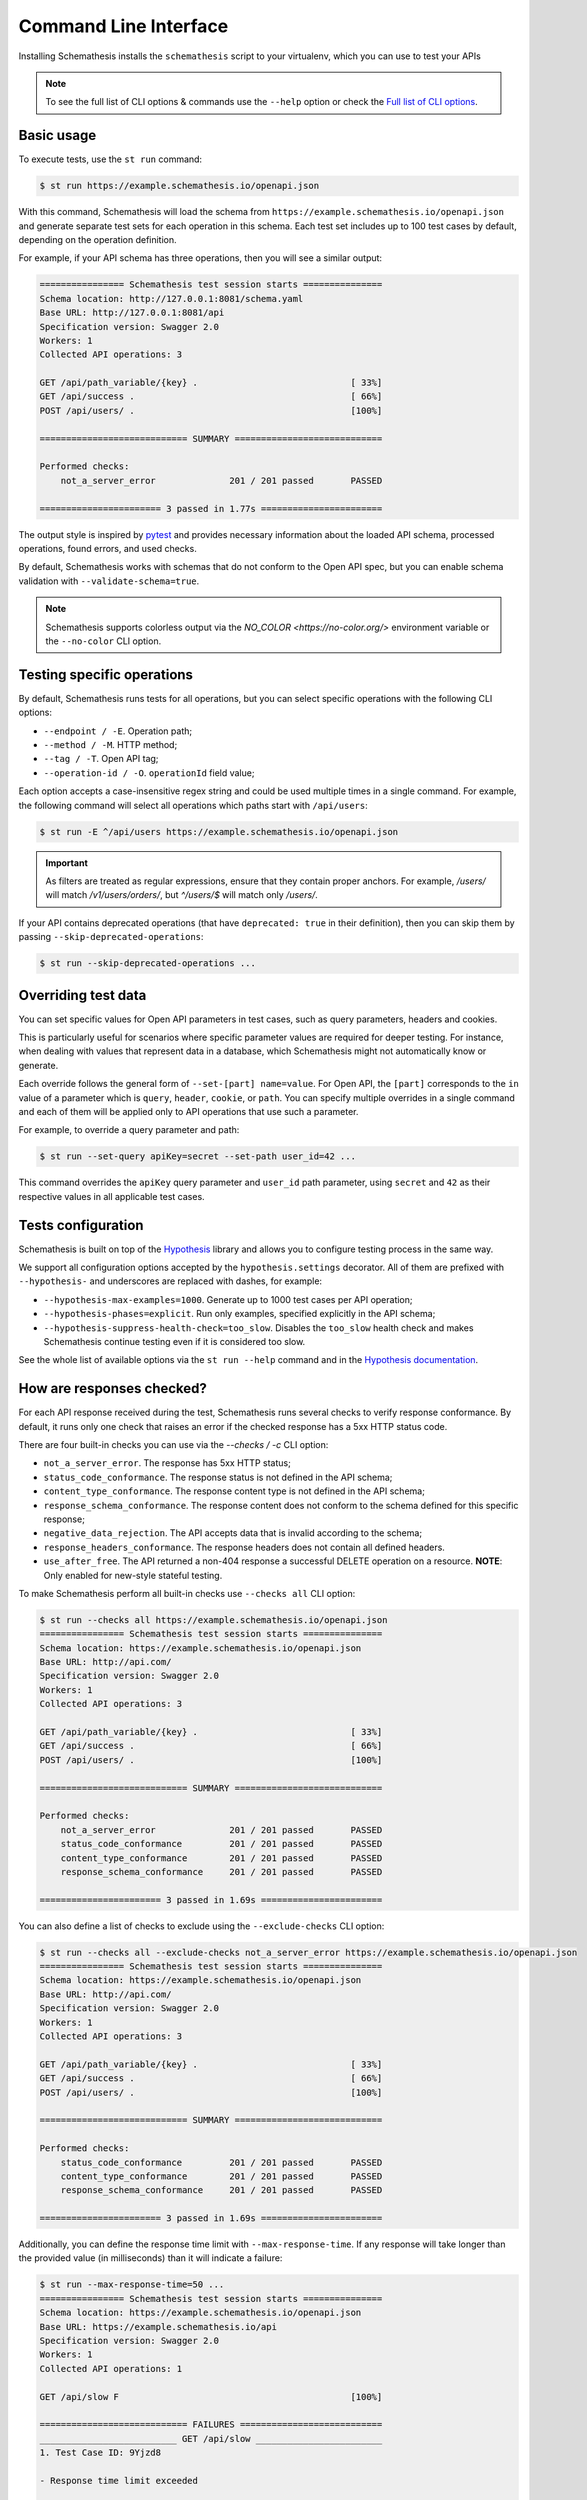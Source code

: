 Command Line Interface
======================

Installing Schemathesis installs the ``schemathesis`` script to your virtualenv, which you can use to test your APIs

.. note::

    To see the full list of CLI options & commands use the ``--help`` option or check the `Full list of CLI options`_.

Basic usage
-----------

To execute tests, use the ``st run`` command:

.. code:: text

    $ st run https://example.schemathesis.io/openapi.json

With this command, Schemathesis will load the schema from ``https://example.schemathesis.io/openapi.json`` and generate separate
test sets for each operation in this schema. Each test set includes up to 100 test cases by default, depending on the operation definition.

For example, if your API schema has three operations, then you will see a similar output:

.. code:: text

    ================ Schemathesis test session starts ===============
    Schema location: http://127.0.0.1:8081/schema.yaml
    Base URL: http://127.0.0.1:8081/api
    Specification version: Swagger 2.0
    Workers: 1
    Collected API operations: 3

    GET /api/path_variable/{key} .                             [ 33%]
    GET /api/success .                                         [ 66%]
    POST /api/users/ .                                         [100%]

    ============================ SUMMARY ============================

    Performed checks:
        not_a_server_error              201 / 201 passed       PASSED

    ======================= 3 passed in 1.77s =======================

The output style is inspired by `pytest <https://docs.pytest.org/en/stable/>`_ and provides necessary information about the
loaded API schema, processed operations, found errors, and used checks.

By default, Schemathesis works with schemas that do not conform to the Open API spec, but you can enable schema validation with ``--validate-schema=true``.

.. note:: Schemathesis supports colorless output via the `NO_COLOR <https://no-color.org/>` environment variable or the ``--no-color`` CLI option.

Testing specific operations
---------------------------

By default, Schemathesis runs tests for all operations, but you can select specific operations with the following CLI options:

- ``--endpoint / -E``. Operation path;
- ``--method / -M``. HTTP method;
- ``--tag / -T``. Open API tag;
- ``--operation-id / -O``. ``operationId`` field value;

Each option accepts a case-insensitive regex string and could be used multiple times in a single command.
For example, the following command will select all operations which paths start with ``/api/users``:

.. code:: text

    $ st run -E ^/api/users https://example.schemathesis.io/openapi.json

.. important::

    As filters are treated as regular expressions, ensure that they contain proper anchors.
    For example, `/users/` will match `/v1/users/orders/`, but `^/users/$` will match only `/users/`.

If your API contains deprecated operations (that have ``deprecated: true`` in their definition),
then you can skip them by passing ``--skip-deprecated-operations``:

.. code:: bash

    $ st run --skip-deprecated-operations ...

Overriding test data
--------------------

You can set specific values for Open API parameters in test cases, such as query parameters, headers and cookies.

This is particularly useful for scenarios where specific parameter values are required for deeper testing.
For instance, when dealing with values that represent data in a database, which Schemathesis might not automatically know or generate.

Each override follows the general form of ``--set-[part] name=value``.
For Open API, the ``[part]`` corresponds to the ``in`` value of a parameter which is ``query``, ``header``, ``cookie``, or ``path``.
You can specify multiple overrides in a single command and each of them will be applied only to API operations that use such a parameter.

For example, to override a query parameter and path:

.. code:: bash

    $ st run --set-query apiKey=secret --set-path user_id=42 ...

This command overrides the ``apiKey`` query parameter and ``user_id`` path parameter, using ``secret`` and ``42`` as their respective values in all applicable test cases.

Tests configuration
-------------------

Schemathesis is built on top of the `Hypothesis <http://hypothesis.works/>`_ library and allows you to configure testing process in the same way.

We support all configuration options accepted by the ``hypothesis.settings`` decorator.
All of them are prefixed with ``--hypothesis-`` and underscores are replaced with dashes, for example:

- ``--hypothesis-max-examples=1000``. Generate up to 1000 test cases per API operation;
- ``--hypothesis-phases=explicit``. Run only examples, specified explicitly in the API schema;
- ``--hypothesis-suppress-health-check=too_slow``. Disables the ``too_slow`` health check and makes Schemathesis continue testing even if it is considered too slow.

See the whole list of available options via the ``st run --help`` command and in the `Hypothesis documentation <https://hypothesis.readthedocs.io/en/latest/settings.html#available-settings>`_.

How are responses checked?
--------------------------

For each API response received during the test, Schemathesis runs several checks to verify response conformance. By default,
it runs only one check that raises an error if the checked response has a 5xx HTTP status code.

There are four built-in checks you can use via the `--checks / -c` CLI option:

- ``not_a_server_error``. The response has 5xx HTTP status;
- ``status_code_conformance``. The response status is not defined in the API schema;
- ``content_type_conformance``. The response content type is not defined in the API schema;
- ``response_schema_conformance``. The response content does not conform to the schema defined for this specific response;
- ``negative_data_rejection``. The API accepts data that is invalid according to the schema;
- ``response_headers_conformance``. The response headers does not contain all defined headers.
- ``use_after_free``. The API returned a non-404 response a successful DELETE operation on a resource. **NOTE**: Only enabled for new-style stateful testing.

To make Schemathesis perform all built-in checks use ``--checks all`` CLI option:

.. code:: text

    $ st run --checks all https://example.schemathesis.io/openapi.json
    ================ Schemathesis test session starts ===============
    Schema location: https://example.schemathesis.io/openapi.json
    Base URL: http://api.com/
    Specification version: Swagger 2.0
    Workers: 1
    Collected API operations: 3

    GET /api/path_variable/{key} .                             [ 33%]
    GET /api/success .                                         [ 66%]
    POST /api/users/ .                                         [100%]

    ============================ SUMMARY ============================

    Performed checks:
        not_a_server_error              201 / 201 passed       PASSED
        status_code_conformance         201 / 201 passed       PASSED
        content_type_conformance        201 / 201 passed       PASSED
        response_schema_conformance     201 / 201 passed       PASSED

    ======================= 3 passed in 1.69s =======================

You can also define a list of checks to exclude using the ``--exclude-checks`` CLI option:

.. code:: text

    $ st run --checks all --exclude-checks not_a_server_error https://example.schemathesis.io/openapi.json
    ================ Schemathesis test session starts ===============
    Schema location: https://example.schemathesis.io/openapi.json
    Base URL: http://api.com/
    Specification version: Swagger 2.0
    Workers: 1
    Collected API operations: 3

    GET /api/path_variable/{key} .                             [ 33%]
    GET /api/success .                                         [ 66%]
    POST /api/users/ .                                         [100%]

    ============================ SUMMARY ============================

    Performed checks:
        status_code_conformance         201 / 201 passed       PASSED
        content_type_conformance        201 / 201 passed       PASSED
        response_schema_conformance     201 / 201 passed       PASSED

    ======================= 3 passed in 1.69s =======================

Additionally, you can define the response time limit with ``--max-response-time``.
If any response will take longer than the provided value (in milliseconds) than it will indicate a failure:

.. code:: text

    $ st run --max-response-time=50 ...
    ================ Schemathesis test session starts ===============
    Schema location: https://example.schemathesis.io/openapi.json
    Base URL: https://example.schemathesis.io/api
    Specification version: Swagger 2.0
    Workers: 1
    Collected API operations: 1

    GET /api/slow F                                            [100%]

    ============================ FAILURES ===========================
    __________________________ GET /api/slow ________________________
    1. Test Case ID: 9Yjzd8

    - Response time limit exceeded

        Actual: 101.92ms
        Limit: 50.00ms

    [200] OK:

        `{"success": true}`

    Reproduce with:

        curl -X GET http://127.0.0.1:8081/api/slow

    Or add this option to your command line parameters:
        --hypothesis-seed=103697217851787640556597810346466192664
    ============================ SUMMARY ============================

    Performed checks:
        not_a_server_error                  2 / 2 passed       PASSED
        max_response_time                   0 / 2 passed       FAILED

    ======================= 1 failed in 0.29s =======================

Concurrent testing
------------------

In some cases, you can speed up the testing process by distributing all tests among multiple threads via the ``-w / --workers`` option:

.. code:: bash

    st run --workers 8 https://example.com/api/swagger.json

In the example above, all tests will be distributed among eight worker threads.
Note that it is not guaranteed to improve performance because it depends on your application behavior.

Code samples style
------------------

To reproduce test failures Schemathesis generates cURL commands:

.. code:: python

    curl -X GET http://127.0.0.1:8081/api/failure

You can control these samples via the ``--code-sample-style`` CLI option. For example, passing ``python`` will generate a Python snippet like this:

.. code:: bash

    requests.get("http://127.0.0.1:8081/api/failure")

Output verbosity
----------------

Sometimes the output contains parts of your API schema or responses in order to provide more context.
By default, Schemathesis truncates these parts to make the output more readable. However, you can control this behavior with:

- ``--output-truncate=false``. Disables schema and response truncation in error messages.

ASGI / WSGI support
-------------------

Schemathesis natively supports testing of ASGI and WSGI compatible apps (e.g., Flask or FastAPI), which is significantly faster since it doesn't involve the network.

To test your app with this approach, you need to pass a special "path" to your application instance via the ``--app`` CLI option. This path consists of two parts, separated by ``:``.
The first one is an importable path to the module with your app. The second one is the variable name that points to your app. Example: ``--app=project.wsgi:app``.

Then your schema location could be:

- A full URL;
- An existing filesystem path;
- In-app path with the schema.

For example:

.. code:: bash

    st run --app=src.wsgi:app /swagger.json

**NOTE**. Depending on your setup, you might need to run this command with a custom ``PYTHONPATH`` environment variable like this:

.. code:: bash

    $ PYTHONPATH=$(pwd) st run --app=src.wsgi:app /swagger.json

Storing and replaying test cases
--------------------------------

It can be useful for debugging purposes to store all requests generated by Schemathesis and all responses from the app into a separate file.
Schemathesis allows you to do this with the ``--cassette-path`` command-line option:

.. code:: bash

    $ st run --cassette-path cassette.yaml http://127.0.0.1/schema.yaml

Schemathesis supports `VCR <https://relishapp.com/vcr/vcr/v/5-1-0/docs/cassettes/cassette-format>`_ and `HAR <http://www.softwareishard.com/blog/har-12-spec/>`_ formats and stores all network interactions in a YAML file.

HAR format
~~~~~~~~~~

HTTP Archive (HAR) is a JSON-based format used for tracking HTTP requests and responses. Schemathesis uses a simplified version of this format that does not include page-related information:

.. code:: json

    {
        "log": {
            "version": "1.2",
            "creator": {
                "name": "harfile",
                "version": "0.2.0"
            },
            "browser": {
                "name": "",
                "version": ""
            },
            "entries": [
                {
                    "startedDateTime": "2024-06-29T20:10:29.254107+02:00",
                    "time": 0.88,
                    "request": {"method": "GET", "url": "http://127.0.0.1:8081/api/basic", "httpVersion": "HTTP/1.1", "cookies": [], "headers": [{"name": "User-Agent", "value": "schemathesis/3.30.4"}, {"name": "Accept-Encoding", "value": "gzip, deflate"}, {"name": "Accept", "value": "*/*"}, {"name": "Connection", "value": "keep-alive"}, {"name": "Authorization", "value": "[Filtered]"}, {"name": "X-Schemathesis-TestCaseId", "value": "ScU88H"}], "queryString": [], "headersSize": 164, "bodySize": 0},
                    "response": {"status": 401, "statusText": "Unauthorized", "httpVersion": "HTTP/1.1", "cookies": [], "headers": [{"name": "Content-Type", "value": "application/json; charset=utf-8"}, {"name": "Content-Length", "value": "26"}, {"name": "Date", "value": "Sat, 29 Jun 2024 18:10:29 GMT"}, {"name": "Server", "value": "Python/3.11 aiohttp/3.9.3"}], "content": {"size": 26, "mimeType": "application/json; charset=utf-8", "text": "{\"detail\": \"Unauthorized\"}"}, "redirectURL": "", "headersSize": 139, "bodySize": 26},
                    "timings": {"send": 0, "wait": 0, "receive": 0.88, "blocked": 0, "dns": 0, "connect": 0, "ssl": 0},
                    "cache": {}
                },
                {

To view the content of a HAR file, you can use this `HAR viewer <http://www.softwareishard.com/har/viewer/>`_.

VCR format
~~~~~~~~~~

The content of a VCR cassette looks like this:

.. code:: yaml

    command: 'st run --cassette-path=cassette.yaml http://127.0.0.1/schema.yaml'
    recorded_with: 'Schemathesis 1.2.0'
    http_interactions:
    - id: '0'
      status: 'FAILURE'
      seed: '1'
      elapsed: '0.00123'
      recorded_at: '2020-04-22T17:52:51.275318'
      checks:
        - name: 'not_a_server_error'
          status: 'FAILURE'
          message: 'Received a response with 5xx status code: 500'
      request:
        uri: 'http://127.0.0.1/api/failure'
        method: 'GET'
        headers:
          ...
        body:
          encoding: 'utf-8'
          string: ''
      response:
        status:
          code: '500'
          message: 'Internal Server Error'
        headers:
          ...
        body:
          encoding: 'utf-8'
          string: '500: Internal Server Error'
        http_version: '1.1'

Schemathesis provides the following extra fields:

- ``command``. Full CLI command used to run Schemathesis.
- ``http_interactions.id``. A numeric interaction ID within the current cassette.
- ``http_interactions.status``. Type of test outcome is one of ``SUCCESS``, ``FAILURE``. The status value is calculated from individual checks statuses - if any check failed, then the final status is ``FAILURE``.
- ``http_interactions.seed``. The Hypothesis seed used in that particular case could be used as an argument to ``--hypothesis-seed`` CLI option to reproduce this request.
- ``http_interactions.elapsed``. Time in seconds that a request took.
- ``http_interactions.checks``. A list of executed checks and and their status.
- ``http_interactions.data_generation_method``. The way test case was generated - ``positive`` or ``negative``.
- ``http_interactions.thread_id``. Unique integer that identifies the thread where a test case was used.
- ``http_interactions.correlation_id``. A unique ID which connects events that happen during testing of the same API operation

By default, payloads are converted to strings, but similar to the original Ruby's VCR, Schemathesis supports preserving exact body bytes via the ``--cassette-preserve-exact-body-bytes`` option.

To work with the cassette, you could use `yq <https://github.com/mikefarah/yq>`_ or any similar tool.
Show response body content of first failed interaction:

.. code:: bash

    $ yq '.http_interactions.[] | select(.status == "FAILURE") | .response.body.string' foo.yaml | head -n 1
    500: Internal Server Error

Check payload in requests to ``/api/upload_file``:

.. code:: bash

    $ yq '.http_interactions.[] | select(.request.uri == "http://127.0.0.1:8081/api/upload_file").request.body.string'
    --7d4db38ad065994d913cb02b2982e3ba
    Content-Disposition: form-data; name="data"; filename="data"


    --7d4db38ad065994d913cb02b2982e3ba--

If you use ``--cassette-preserve-exact-body-bytes`` then you need to look for the ``base64_string`` field and decode it:

.. code:: bash

    $ yq '.http_interactions.[] | select(.status == "FAILURE") | .response.body.base64_string' foo.yaml | head -n 1 | base64 -d
    500: Internal Server Error

Saved cassettes can be replayed with ``st replay`` command. Additionally, you may filter what interactions to
replay by these parameters:

- ``id``. Specific, unique ID;
- ``status``. Replay only interactions with this status (``SUCCESS`` or ``FAILURE``);
- ``uri``. A regular expression for request URI;
- ``method``. A regular expression for request method;

During replaying, Schemathesis will output interactions being replayed together with the response codes from the initial and
current execution:

.. code:: bash

    $ st replay foo.yaml --status=FAILURE
    Replaying cassette: foo.yaml
    Total interactions: 4005

      ID              : 0
      URI             : http://127.0.0.1:8081/api/failure
      Old status code : 500
      New status code : 500

      ID              : 1
      URI             : http://127.0.0.1:8081/api/failure
      Old status code : 500
      New status code : 500

JUnit support
-------------

It is possible to export test results to format, acceptable by such tools as Jenkins.

.. code:: bash

    $ st run --junit-xml=/path/junit.xml http://127.0.0.1/schema.yaml

This command will create an XML at a given path, as in the example below.

.. code:: xml

    <?xml version="1.0" ?>
    <testsuites disabled="0" errors="0" failures="4" tests="4" time="1.7481054730014876">
            <testsuite disabled="0" errors="0" failures="4" name="schemathesis" skipped="0" tests="4" time="1.7481054730014876" hostname="midgard">
                    <testcase name="GET /response-conformance/missing-field" time="0.859204">
                            <failure type="failure" message="1. Test Case ID: JA63GZ

    - Response violates schema

        'age' is a required property

        Schema:

            {
                &quot;type&quot;: &quot;object&quot;,
                &quot;properties&quot;: {
                    &quot;id&quot;: {
                        &quot;type&quot;: &quot;string&quot;
                    },
                    &quot;name&quot;: {
                        &quot;type&quot;: &quot;string&quot;
                    },
                    &quot;age&quot;: {
                        &quot;type&quot;: &quot;integer&quot;
                    }
                },
                &quot;required&quot;: [
                    &quot;id&quot;,
                    &quot;name&quot;,
                    &quot;age&quot;
                ]
            }

        Value:

            {
                &quot;id&quot;: &quot;123&quot;,
                &quot;name&quot;: &quot;Alice&quot;
            }

    [200] OK:

        `{&quot;id&quot;:&quot;123&quot;,&quot;name&quot;:&quot;Alice&quot;}`

    Reproduce with:

        curl -X GET https://example.schemathesis.io/response-conformance/missing-field"/>
                    </testcase>
                    <testcase name="GET /response-conformance/malformed-json" time="0.068179">
                            <failure type="failure" message="1. Test Case ID: Vn5hfI

    - JSON deserialization error

        Expecting property name enclosed in double quotes: line 1 column 2 (char 1)

    [200] OK:

        `{success: true}`

    Reproduce with:

        curl -X GET https://example.schemathesis.io/response-conformance/malformed-json"/>
                    </testcase>
                    <testcase name="GET /response-conformance/undocumented-status-code" time="0.756355">
                            <failure type="failure" message="1. Test Case ID: jm2nOs

    - Undocumented HTTP status code

        Received: 404
        Documented: 200, 400

    [404] Not Found:

        `{&quot;error&quot;:&quot;Not Found&quot;}`

    Reproduce with:

        curl -X GET 'https://example.schemathesis.io/response-conformance/undocumented-status-code?id=1'"/>
                    </testcase>
                    <testcase name="GET /response-conformance/incorrect-content-type" time="0.064367">
                            <failure type="failure" message="1. Test Case ID: Sveexo

    - Undocumented Content-Type

        Received: text/plain
        Documented: application/json

    [200] OK:

        `Success!`

    Reproduce with:

        curl -X GET https://example.schemathesis.io/response-conformance/incorrect-content-type"/>
                    </testcase>
            </testsuite>
    </testsuites>

Base URL configuration
----------------------

If your Open API schema defines ``servers`` (or ``basePath`` in Open API 2.0), these values will be used to
construct a full operation URL during testing. In the case of Open API 3, the first value from ``servers`` will be used.

However, you may want to run tests against a different base URL. To do this, you need to pass the ``--base-url`` option in CLI
or provide ``base_url`` argument to a loader/runner if you use Schemathesis in your code:

.. code:: bash

    st run --base-url=http://127.0.0.1:8080/api/v2 http://production.com/api/openapi.json

And if your schema defines ``servers`` like this:

.. code:: yaml

    servers:
      - url: https://production.com/api/{basePath}
        variables:
          basePath:
            default: v1

Then the tests will be executed against ``/api/v2`` base path.

The ``--base-url`` argument is also used if you wish to load the OpenAPI specification from a local file.

.. code:: bash

    st run --base-url=http://127.0.0.1:8080/api/v1 path/to/openapi.json

.. _extend-cli:

Extending CLI
-------------

To fit Schemathesis to your workflows, you might want to extend it with your custom checks or setup environment before the test run.

Extensions should be placed in a separate Python module. 
Then, Schemathesis should be informed about this module via the ``SCHEMATHESIS_HOOKS`` environment variable:

.. code:: bash

    export SCHEMATHESIS_HOOKS=myproject.tests.hooks
    st run http://127.0.0.1/openapi.yaml

Also, depending on your setup, you might need to run this command with a custom ``PYTHONPATH`` environment variable like this:

.. code:: bash

    export PYTHONPATH=$(pwd)
    export SCHEMATHESIS_HOOKS=myproject.tests.hooks
    st run https://example.com/api/swagger.json

The passed value will be treated as an importable Python path and imported before the test run.

.. note::

    You can find more details on how to extend Schemathesis in the :ref:`Extending Schemathesis <enabling-extensions>` section.

Registering custom checks
~~~~~~~~~~~~~~~~~~~~~~~~~

To use your custom checks with Schemathesis CLI, you need to register them via the ``schemathesis.check`` decorator:

.. code:: python

    import schemathesis


    @schemathesis.check
    def new_check(response, case):
        # some awesome assertions!
        pass

The registered check should accept a ``response`` with ``requests.Response`` / ``schemathesis.utils.WSGIResponse`` type and
``case`` with ``schemathesis.models.Case`` type. This code should be placed in the module you pass to the ``SCHEMATHESIS_HOOKS`` environment variable.

Then your checks will be available in Schemathesis CLI, and you can use them via the ``-c`` command-line option.

.. code:: bash

    $ SCHEMATHESIS_HOOKS=module.with.checks
    $ st run -c new_check https://example.com/api/swagger.json

Additionally, checks may return ``True`` to skip the check under certain conditions. For example, you may only want to run checks when the
response code is ``200``.

.. code:: python

    import schemathesis


    @schemathesis.check
    def conditional_check(response, case):
        if response.status_code == 200:
            ...  # some awesome assertions!
        else:
            # check not relevant to this response, skip test
            return True

Skipped check calls will not be reported in the run summary.

.. note::

    Learn more about writing custom checks :ref:`here <writing-custom-checks>`.

Rate limiting
-------------

APIs implement rate limiting to prevent misuse of their resources.
Schemathesis CLI's ``--rate-limit`` option can be used to set the maximum number of requests per second, minute, hour, or day during testing to avoid hitting these limits.

.. code:: bash

    # 3 requests per second
    st run --rate-limit=3/s
    # 100 requests per minute
    st run --rate-limit=100/m
    # 1000 requests per hour
    st run --rate-limit=1000/h
    # 10000 requests per day
    st run --rate-limit=10000/d

Debugging
---------

If Schemathesis produces an internal error, its traceback is hidden. To show error tracebacks in the CLI output, use
the ``--show-trace`` option.

Additionally you can dump all internal events to a JSON Lines file with the ``--debug-output-file`` CLI option.

Running CLI via Docker
----------------------

Schemathesis CLI is also available as a Docker image:

.. code-block:: bash

    docker run schemathesis/schemathesis:stable \
        run http://api.com/schema.json

To run it against the localhost server, add ``--network=host`` parameter:

.. code-block:: bash

    docker run --network="host" schemathesis/schemathesis:stable \
        run http://127.0.0.1/schema.json

If your API spec is stored in a file, you could use it too by specifying a Docker volume:

.. code-block:: bash

    docker run -v $(pwd):/app schemathesis/schemathesis:stable \
        run /app/spec.json

In the example above, the ``spec.json`` file from the current working directory is shared with the Schemathesis container.
Note, that ``$(pwd)`` is shell-specific and works in ``sh`` / ``bash`` / ``zsh``, but could be different in e.g. ``PowerShell``.

When running from Docker, by default color output is not present. You can use ``--force-color`` if you know that the host's terminal supports colors. 
Note that ``--force-color`` and ``--no-color`` are not compatible with each other.

.. note:: See Docker volumes `documentation <https://docs.docker.com/storage/volumes/>`_ for more information.

Docker on MacOS
~~~~~~~~~~~~~~~

Due to the networking behavior of Docker on MacOS, the containerized application cannot directly reach ``localhost`` of the host machine.
To address this, MacOS users should use the special DNS name ``host.docker.internal`` when referring to the host within Docker.

.. code-block:: bash

    docker run schemathesis/schemathesis:stable \
        run http://host.docker.internal:8080/swagger.json

.. note:: See `Docker on MacOS documentation <https://docs.docker.com/desktop/networking/#i-want-to-connect-from-a-container-to-a-service-on-the-host>`_ for more details

Full list of CLI options
------------------------

.. click:: schemathesis.cli:schemathesis
   :prog: schemathesis
   :commands: run
   :nested: full
